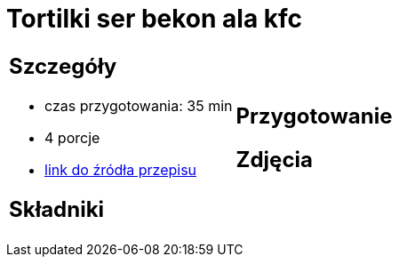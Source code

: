 = Tortilki ser bekon ala kfc

[cols=".<a,.<a"]
[frame=none]
[grid=none]
|===
|
== Szczegóły
* czas przygotowania: 35 min
* 4 porcje
* https://docs.google.com/document/d/1zCL5poet4hpufkuZuLMd2XVUTzOZ9w34Rev7zJGqW1E/edit?usp=share_link[link do źródła przepisu]

== Składniki


|
== Przygotowanie


== Zdjęcia
|===
